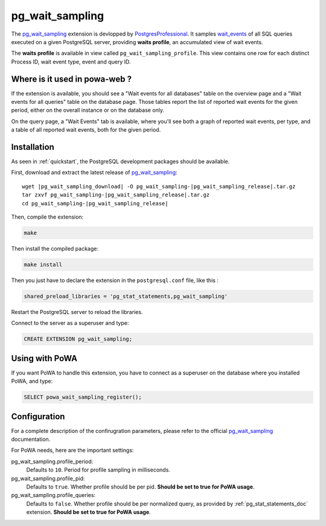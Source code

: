 .. _pg_wait_sampling: https://github.com/postgrespro/pg_wait_sampling/
.. _wait_events: https://www.postgresql.org/docs/current/monitoring-stats.html#WAIT-EVENT-TABLE
.. _PostgresProfessional: https://github.com/postgrespro/

.. _pg_wait_sampling_doc:

pg_wait_sampling
================

The pg_wait_sampling_ extension is devlopped by PostgresProfessional_.  It
samples wait_events_ of all SQL queries executed on a given PostgreSQL server,
providing **waits profile**, an accumulated view of wait events.

The **waits profile** is available in view called ``pg_wait_sampling_profile``.
This view contains one row for each distinct Process ID, wait event type, event
and query ID.


Where is it used in powa-web ?
******************************

If the extension is available, you should see a "Wait events for all databases"
table on the overview page and a "Wait events for all queries" table on the
database page.  Those tables report the list of reported wait events for the given
period, either on the overall instance or on the database only.

.. thumbnail:: /images/powa_waits_overview.png
.. thumbnail:: /images/powa_waits_db.png

On the query page, a "Wait Events" tab is available, where you'll see both a
graph of reported wait events, per type, and a table of all reported wait
events, both for the given period.

.. thumbnail:: /images/powa_waits_query.png


Installation
************

As seen in :ref:`quickstart`, the PostgreSQL development packages should be
available.

First, download and extract the latest release of pg_wait_sampling_:


.. parsed-literal::

  wget |pg_wait_sampling_download| -O pg_wait_sampling-|pg_wait_sampling_release|.tar.gz
  tar zxvf pg_wait_sampling-|pg_wait_sampling_release|.tar.gz
  cd pg_wait_sampling-|pg_wait_sampling_release|

Then, compile the extension:

.. code-block:: bash

  make

Then install the compiled package:

.. code-block:: bash

  make install

Then you just have to declare the extension in the ``postgresql.conf`` file, like this :

.. code-block:: ini

  shared_preload_libraries = 'pg_stat_statements,pg_wait_sampling'

Restart the PostgreSQL server to reload the libraries.

Connect to the server as a superuser and type:

.. code-block:: sql

  CREATE EXTENSION pg_wait_sampling;

Using with PoWA
***************

If you want PoWA to handle this extension, you have to connect as a superuser
on the database where you installed PoWA, and type:

.. code-block:: sql

  SELECT powa_wait_sampling_register();

Configuration
*************

For a complete description of the confirugration parameters, please refer to
the official pg_wait_sampling_ documentation.

For PoWA needs, here are the important settings:

pg_wait_sampling.profile_period:
  Defaults to ``10``.
  Period for profile sampling in milliseconds.

pg_wait_sampling.profile_pid:
  Defaults to ``true``.
  Whether profile should be per pid.  **Should be set to true for PoWA usage**.

pg_wait_sampling.profile_queries:
  Defaults to ``false``.
  Whether profile should be per normalized query, as provided by
  :ref:`pg_stat_statements_doc` extension.  **Should be set to true for PoWA
  usage**.
